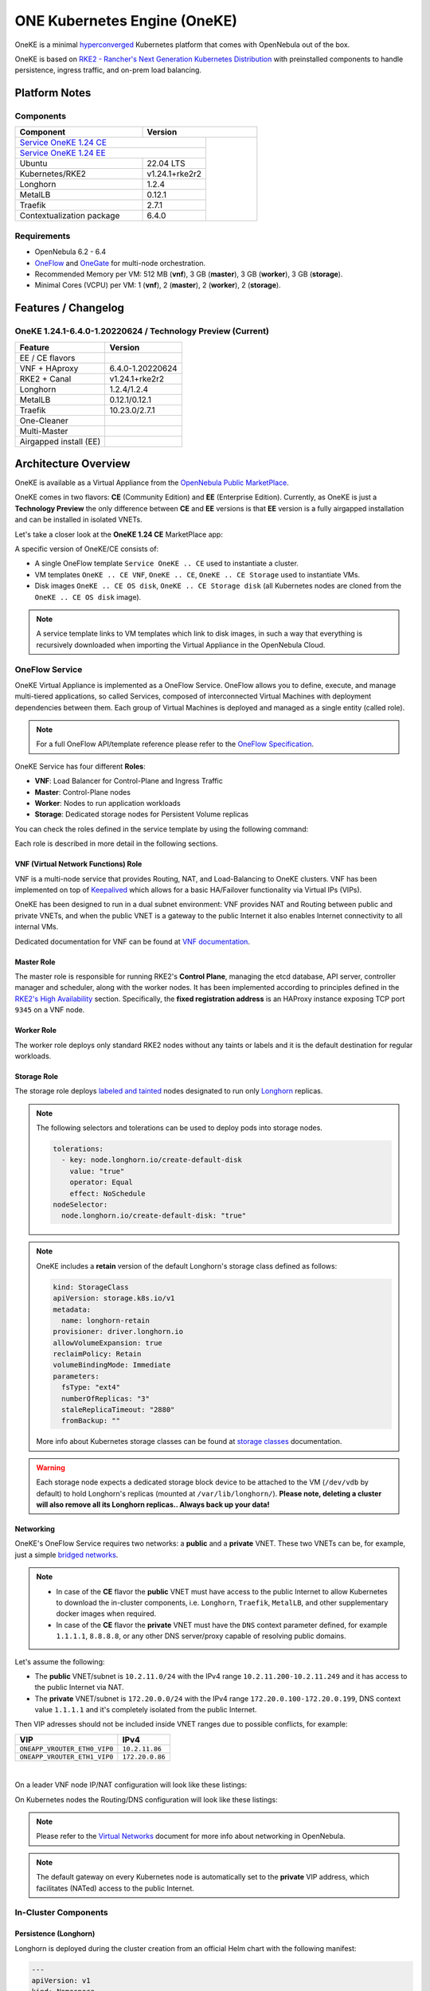 =============================
ONE Kubernetes Engine (OneKE)
=============================

OneKE is a minimal `hyperconverged <https://en.wikipedia.org/wiki/Hyper-converged_infrastructure>`_ Kubernetes platform that comes with OpenNebula out of the box.

OneKE is based on `RKE2 - Rancher's Next Generation Kubernetes Distribution <https://docs.rke2.io/>`_ with preinstalled components to handle
persistence, ingress traffic, and on-prem load balancing.

Platform Notes
==============

Components
----------

.. table::
    :widths: 100 50 40

    +-----------------------------+-------------------------------------------------------------------------------------------------------------------+
    | Component                   | Version                                                                                                           |
    +=============================+=====================================================================================+=============================+
    | `Service OneKE 1.24 CE <https://marketplace.opennebula.io/appliance/b5033eba-cd31-487e-892a-035cd70441ef>`_       |                             |
    +-----------------------------+-------------------------------------------------------------------------------------+                             |
    | `Service OneKE 1.24 EE <https://marketplace.opennebula.io/appliance/5f008301-2390-4c51-8e7f-6a35fb084954>`_       |                             |
    +-----------------------------+-------------------------------------------------------------------------------------+                             |
    | Ubuntu                      | 22.04 LTS                                                                           | |certified-kubernetes-logo| |
    +-----------------------------+-------------------------------------------------------------------------------------+                             |
    | Kubernetes/RKE2             | v1.24.1+rke2r2                                                                      |                             |
    +-----------------------------+-------------------------------------------------------------------------------------+                             |
    | Longhorn                    | 1.2.4                                                                               |                             |
    +-----------------------------+-------------------------------------------------------------------------------------+                             |
    | MetalLB                     | 0.12.1                                                                              |                             |
    +-----------------------------+-------------------------------------------------------------------------------------+                             |
    | Traefik                     | 2.7.1                                                                               |                             |
    +-----------------------------+-------------------------------------------------------------------------------------+                             |
    | Contextualization package   | 6.4.0                                                                               |                             |
    +-----------------------------+-------------------------------------------------------------------------------------+-----------------------------+

Requirements
------------

* OpenNebula 6.2 - 6.4
* `OneFlow <https://docs.opennebula.io/stable/management_and_operations/multivm_service_management/overview.html>`_ and \
  `OneGate <https://docs.opennebula.io/stable/management_and_operations/multivm_service_management/onegate_usage.html>`_ \
  for multi-node orchestration.
* Recommended Memory per VM: 512 MB (**vnf**), 3 GB (**master**), 3 GB (**worker**), 3 GB (**storage**).
* Minimal Cores (VCPU) per VM: 1 (**vnf**), 2 (**master**), 2 (**worker**), 2 (**storage**).

Features / Changelog
====================

OneKE 1.24.1-6.4.0-1.20220624 / **Technology Preview** (Current)
----------------------------------------------------------------

====================== ================
Feature                Version
====================== ================
EE / CE flavors
VNF + HAproxy          6.4.0-1.20220624
RKE2 + Canal           v1.24.1+rke2r2
Longhorn               1.2.4/1.2.4
MetalLB                0.12.1/0.12.1
Traefik                10.23.0/2.7.1
One-Cleaner
Multi-Master
Airgapped install (EE)
====================== ================

Architecture Overview
=====================

OneKE is available as a Virtual Appliance from the `OpenNebula Public MarketPlace <https://marketplace.opennebula.io/appliance>`_.

OneKE comes in two flavors: **CE** (Community Edition) and **EE** (Enterprise Edition). Currently, as OneKE is just a **Technology Preview** the only difference between **CE** and **EE** versions is that **EE** version is a fully airgapped installation and can be installed in isolated VNETs.

Let's take a closer look at the **OneKE 1.24 CE** MarketPlace app:

.. prompt:: bash $ auto

    $ onemarketapp list -f NAME~'OneKE 1.24 CE' -l NAME --no-header
    OneKE 1.24 CE Storage
    OneKE 1.24 CE OS disk
    Service OneKE 1.24 CE
    OneKE 1.24 CE
    OneKE 1.24 CE VNF
    OneKE 1.24 CE Storage disk

A specific version of OneKE/CE consists of:

- A single OneFlow template ``Service OneKE .. CE`` used to instantiate a cluster.
- VM templates ``OneKE .. CE VNF``, ``OneKE .. CE``, ``OneKE .. CE Storage`` used to instantiate VMs.
- Disk images ``OneKE .. CE OS disk``, ``OneKE .. CE Storage disk`` \
  (all Kubernetes nodes are cloned from the ``OneKE .. CE OS disk`` image).

.. note::

    A service template links to VM templates which link to disk images, in such a way that everything is recursively downloaded when importing the Virtual Appliance in the OpenNebula Cloud.

OneFlow Service
----------------

OneKE Virtual Appliance is implemented as a OneFlow Service. OneFlow allows you to define, execute, and manage multi-tiered applications, so called Services, composed of interconnected Virtual Machines with deployment dependencies between them. 
Each group of Virtual Machines is deployed and managed as a single entity (called role). 

.. note::

    For a full OneFlow API/template reference please refer to the `OneFlow Specification <https://docs.opennebula.io/6.4/integration_and_development/system_interfaces/appflow_api.html>`_.

OneKE Service has four different **Roles**:

- **VNF**: Load Balancer for Control-Plane and Ingress Traffic 
- **Master**: Control-Plane nodes
- **Worker**: Nodes to run application workloads
- **Storage**: Dedicated storage nodes for Persistent Volume replicas

|image-oneke-architecture|

You can check the roles defined in the service template by using the following command:

.. prompt:: bash $ auto

    $ oneflow-template show -j 'Service OneKE 1.24 CE' | jq -r '.DOCUMENT.TEMPLATE.BODY.roles[].name'
    vnf
    master
    worker
    storage

Each role is described in more detail in the following sections.

VNF (Virtual Network Functions) Role
^^^^^^^^^^^^^^^^^^^^^^^^^^^^^^^^^^^^

VNF is a multi-node service that provides Routing, NAT, and Load-Balancing to OneKE clusters. VNF has been implemented on top of
`Keepalived <https://www.keepalived.org/>`_ which allows for a basic HA/Failover functionality via Virtual IPs (VIPs).

OneKE has been designed to run in a dual subnet environment: VNF provides NAT and Routing between public and private VNETs,
and when the public VNET is a gateway to the public Internet it also enables Internet connectivity to all internal VMs.

Dedicated documentation for VNF can be found at `VNF documentation <https://docs.opennebula.io/appliances/service/vnf.html>`_.

Master Role
^^^^^^^^^^^

The master role is responsible for running RKE2's **Control Plane**, managing the etcd database, API server, controller manager and scheduler, along with the worker nodes. It has been implemented according to principles defined in the `RKE2's High Availability <https://docs.rke2.io/install/ha/>`_ section. Specifically, the **fixed registration address** is an HAProxy instance exposing TCP port ``9345`` on a VNF node.

Worker Role
^^^^^^^^^^^

The worker role deploys only standard RKE2 nodes without any taints or labels and it is the default destination for regular workloads.

Storage Role
^^^^^^^^^^^^

The storage role deploys `labeled and tainted <https://kubernetes.io/docs/concepts/scheduling-eviction/assign-pod-node/#affinity-and-anti-affinity>`_ nodes designated to run only `Longhorn <https://longhorn.io/>`_ replicas.

.. note::

    The following selectors and tolerations can be used to deploy pods into storage nodes.

    .. code-block:: yaml

         tolerations:
           - key: node.longhorn.io/create-default-disk
             value: "true"
             operator: Equal
             effect: NoSchedule
         nodeSelector:
           node.longhorn.io/create-default-disk: "true"

.. note::

    OneKE includes a **retain** version of the default Longhorn's storage class defined as follows:

    .. code-block:: yaml

        kind: StorageClass
        apiVersion: storage.k8s.io/v1
        metadata:
          name: longhorn-retain
        provisioner: driver.longhorn.io
        allowVolumeExpansion: true
        reclaimPolicy: Retain
        volumeBindingMode: Immediate
        parameters:
          fsType: "ext4"
          numberOfReplicas: "3"
          staleReplicaTimeout: "2880"
          fromBackup: ""

    More info about Kubernetes storage classes can be found at `storage classes <https://kubernetes.io/docs/concepts/storage/storage-classes/>`_ documentation.

.. warning::

    Each storage node expects a dedicated storage block device to be attached to the VM (``/dev/vdb`` by default)
    to hold Longhorn's replicas (mounted at ``/var/lib/longhorn/``).
    **Please note, deleting a cluster will also remove all its Longhorn replicas.. Always back up your data!**

Networking
^^^^^^^^^^

OneKE's OneFlow Service requires two networks: a **public** and a **private** VNET.
These two VNETs can be, for example, just a simple `bridged networks <https://docs.opennebula.io/6.4/open_cluster_deployment/networking_setup/bridged.html>`_.

.. note::
  - In case of the **CE** flavor the **public** VNET must have access to the public Internet to allow Kubernetes to download the in-cluster components, i.e. ``Longhorn``, ``Traefik``, ``MetalLB``, and other supplementary docker images when required.
  - In case of the **CE** flavor the **private** VNET must have the ``DNS`` context parameter defined, for example ``1.1.1.1``, ``8.8.8.8``, or any other DNS server/proxy capable of resolving public domains.

Let's assume the following:

- The **public** VNET/subnet is ``10.2.11.0/24`` with the IPv4 range ``10.2.11.200-10.2.11.249`` and it has access to the public Internet via NAT.
- The **private** VNET/subnet is ``172.20.0.0/24`` with the IPv4 range ``172.20.0.100-172.20.0.199``, DNS context value ``1.1.1.1`` and it's completely isolated from the public Internet.

Then VIP adresses should not be included inside VNET ranges due to possible conflicts, for example:

============================ ===============
VIP                          IPv4
============================ ===============
``ONEAPP_VROUTER_ETH0_VIP0`` ``10.2.11.86``
``ONEAPP_VROUTER_ETH1_VIP0`` ``172.20.0.86``
============================ ===============

.. graphviz::

    digraph {
      graph [splines=true rankdir=LR ranksep=0.7 bgcolor=transparent];
      edge [dir=both color=blue arrowsize=0.6];
      node [shape=record style=rounded fontsize="11em"];

      i1 [label="Internet" shape=ellipse style=dashed];
      v1 [label="<f0>vnf / 1|<f1>eth0:\n10.2.11.86|<f2>NAT ⇅|<f3>eth1:\n172.20.0.86"];
      m1 [label="<f0>master / 1|<f1>eth0:\n172.20.0.101|<f2>GW: 172.20.0.86\nDNS: 1.1.1.1"];
      w1 [label="<f0>worker / 1|<f1>eth0:\n172.20.0.102|<f2>GW: 172.20.0.86\nDNS: 1.1.1.1"];
      s1 [label="<f0>storage / 1|<f1>eth0:\n172.20.0.103|<f2>GW: 172.20.0.86\nDNS: 1.1.1.1"];

      i1:e -> v1:f1:w;
      v1:f3:e -> m1:f1:w [dir=forward];
      v1:f3:e -> w1:f1:w;
      v1:f3:e -> s1:f1:w [dir=forward];
    }

|

On a leader VNF node IP/NAT configuration will look like these listings:

.. prompt:: bash localhost:~# auto

   localhost:~# ip address list
   1: lo: <LOOPBACK,UP,LOWER_UP> mtu 65536 qdisc noqueue state UNKNOWN qlen 1000
       link/loopback 00:00:00:00:00:00 brd 00:00:00:00:00:00
       inet 127.0.0.1/8 scope host lo
          valid_lft forever preferred_lft forever
       inet6 ::1/128 scope host
          valid_lft forever preferred_lft forever
   2: eth0: <BROADCAST,MULTICAST,UP,LOWER_UP> mtu 1500 qdisc pfifo_fast state UP qlen 1000
       link/ether 02:00:0a:02:0b:c8 brd ff:ff:ff:ff:ff:ff
       inet 10.2.11.200/24 scope global eth0
          valid_lft forever preferred_lft forever
       inet 10.2.11.86/32 scope global eth0
          valid_lft forever preferred_lft forever
       inet6 fe80::aff:fe02:bc8/64 scope link
          valid_lft forever preferred_lft forever
   3: eth1: <BROADCAST,MULTICAST,UP,LOWER_UP> mtu 1500 qdisc pfifo_fast state UP qlen 1000
       link/ether 02:00:ac:14:00:64 brd ff:ff:ff:ff:ff:ff
       inet 172.20.0.100/24 scope global eth1
          valid_lft forever preferred_lft forever
       inet 172.20.0.86/32 scope global eth1
          valid_lft forever preferred_lft forever
       inet6 fe80::acff:fe14:64/64 scope link
          valid_lft forever preferred_lft forever

.. prompt:: bash localhost:~# auto

    localhost:~# iptables -t nat -vnL POSTROUTING
    Chain POSTROUTING (policy ACCEPT 20778 packets, 1247K bytes)
     pkts bytes target     prot opt in     out     source               destination
     2262  139K MASQUERADE  all  --  *      eth0    0.0.0.0/0            0.0.0.0/0

On Kubernetes nodes the Routing/DNS configuration will look like these listings:

.. prompt:: bash root@onekube-ip-172-20-0-101:~# auto

    root@onekube-ip-172-20-0-101:~# ip route list
    default via 172.20.0.86 dev eth0
    10.42.0.2 dev calicf569944d00 scope link
    10.42.1.0/24 via 10.42.1.0 dev flannel.1 onlink
    10.42.2.0/24 via 10.42.2.0 dev flannel.1 onlink
    10.42.3.0/24 via 10.42.3.0 dev flannel.1 onlink
    10.42.4.0/24 via 10.42.4.0 dev flannel.1 onlink
    172.20.0.0/24 dev eth0 proto kernel scope link src 172.20.0.101

.. prompt:: bash root@onekube-ip-172-20-0-101:~# auto

    root@onekube-ip-172-20-0-101:~# cat /etc/resolv.conf
    nameserver 1.1.1.1


.. note::

    Please refer to the `Virtual Networks <https://docs.opennebula.io/6.4/management_and_operations/network_management/manage_vnets.html>`_ document for more info about networking in OpenNebula.

.. note::

    The default gateway on every Kubernetes node is automatically set to the **private** VIP address,
    which facilitates (NATed) access to the public Internet.

In-Cluster Components
---------------------
Persistence (Longhorn)
^^^^^^^^^^^^^^^^^^^^^^

Longhorn is deployed during the cluster creation from an official Helm chart with the following manifest:

.. code-block:: yaml

    ---
    apiVersion: v1
    kind: Namespace
    metadata:
      name: longhorn-system
    ---
    apiVersion: helm.cattle.io/v1
    kind: HelmChart
    metadata:
      name: one-longhorn
      namespace: kube-system
    spec:
      targetNamespace: longhorn-system
      chartContent: <BASE64 OF A LONGHORN HELM CHART TGZ FILE>
      valuesContent: |
        defaultSettings:
          createDefaultDiskLabeledNodes: true
          taintToleration: "node.longhorn.io/create-default-disk=true:NoSchedule"
        longhornManager:
          tolerations:
            - key: node.longhorn.io/create-default-disk
              value: "true"
              operator: Equal
              effect: NoSchedule
        longhornDriver:
          tolerations:
            - key: node.longhorn.io/create-default-disk
              value: "true"
              operator: Equal
              effect: NoSchedule
          nodeSelector:
            node.longhorn.io/create-default-disk: "true"
        longhornUI:
          tolerations:
            - key: node.longhorn.io/create-default-disk
              value: "true"
              operator: Equal
              effect: NoSchedule
          nodeSelector:
            node.longhorn.io/create-default-disk: "true"
    ---
    kind: StorageClass
    apiVersion: storage.k8s.io/v1
    metadata:
      name: longhorn-retain
    provisioner: driver.longhorn.io
    allowVolumeExpansion: true
    reclaimPolicy: Retain
    volumeBindingMode: Immediate
    parameters:
      fsType: "ext4"
      numberOfReplicas: "3"
      staleReplicaTimeout: "2880"
      fromBackup: ""

- A dedicated namespace ``longhorn-system`` is provided.
- Tolerations and nodeSelectors are applied to specific components of the Longhorn cluster \
  to prevent storage nodes from handling regular workloads.
- Additional storage class is provided.

Ingress Controller (Traefik)
^^^^^^^^^^^^^^^^^^^^^^^^^^^^

Traefik is deployed during the cluster creation from an official Helm chart with the following manifest:

.. code-block:: yaml

    ---
    apiVersion: v1
    kind: Namespace
    metadata:
      name: traefik-system
    ---
    apiVersion: helm.cattle.io/v1
    kind: HelmChart
    metadata:
      name: one-traefik
      namespace: kube-system
    spec:
      targetNamespace: traefik-system
      chartContent: <BASE64 OF A TRAEFIK HELM CHART TGZ FILE>
      valuesContent: |
        deployment:
          replicas: 2
        affinity:
          podAntiAffinity:
            requiredDuringSchedulingIgnoredDuringExecution:
              - topologyKey: kubernetes.io/hostname
                labelSelector:
                  matchLabels:
                    app.kubernetes.io/name: traefik
        service:
          type: NodePort
        ports:
          web:
            nodePort: 32080
          websecure:
            nodePort: 32443

- A dedicated namespace ``traefik-system`` is provided.
- An `anti-affinity <https://kubernetes.io/docs/concepts/scheduling-eviction/assign-pod-node/#affinity-and-anti-affinity>`_ rule is applied to Traefik pods to minmize potential downtime during failures and upgrades.
- Traefik is exposed on a ``NodePort`` type of the `Kubernetes Service <https://kubernetes.io/docs/concepts/services-networking/service/>`_. By default HAProxy instance (running on the leader VNF node) connects to all worker nodes to ports ``32080`` and ``32443``, then forwards all traffic coming to HAProxy to ports ``80`` and ``443``, to the Traefik instance (running inside Kubernetes).

.. graphviz::

    digraph {
      graph [splines=true rankdir=LR ranksep=0.7 bgcolor=transparent];
      edge [dir=both color=blue arrowsize=0.6];
      node [shape=record style=rounded fontsize="11em"];

      i1 [label="Internet" shape=ellipse style=dashed];
      v1 [label="<f0>vnf / 1|<f1>haproxy / \*:80,443|<f2>eth0:\n10.2.11.86|<f3>NAT ⇅|<f4>eth1:\n172.20.0.86"];
      m1 [label="<f0>master / 1|<f1>eth0:\n172.20.0.101|<f2>GW: 172.20.0.86"];
      w1 [label="<f0>worker / 1|<f1>traefik / \*:32080,32443|<f2>eth0:\n172.20.0.102|<f3>GW: 172.20.0.86"];
      s1 [label="<f0>storage / 1|<f1>eth0:\n172.20.0.103|<f2>GW: 172.20.0.86"];

      i1:e -> v1:f2:w;
      v1:f4:e -> m1:f1:w [dir=forward];
      v1:f4:e -> w1:f2:w;
      v1:f4:e -> s1:f1:w [dir=forward];
    }

|

Load Balancing (MetalLB)
^^^^^^^^^^^^^^^^^^^^^^^^

.. code-block:: yaml

    ---
    apiVersion: v1
    kind: Namespace
    metadata:
      name: metallb-system
    ---
    apiVersion: helm.cattle.io/v1
    kind: HelmChart
    metadata:
      name: one-metallb
      namespace: kube-system
    spec:
      targetNamespace: metallb-system
      chartContent: <BASE64 OF A METALLB HELM CHART TGZ FILE>
      valuesContent: |
        existingConfigMap: config
        controller:
          image:
            pullPolicy: IfNotPresent
        skpeaker:
          image:
            pullPolicy: IfNotPresent

- A dedicated namespace ``metallb-system`` is provided.
- `Image Pull Policy <https://kubernetes.io/docs/concepts/containers/images/#image-pull-policy>`_ is optimized for airgapped deployments.
- A precreated ``ConfigMap/config`` resource is provided (not managed by the Helm chart). Please refer for the official documentation on `MetalLB's configuration <https://metallb.universe.tf/configuration/>`_ to learn what the use cases of MetalLB are.

.. warning::

   MetalLB is not suitable for use in
   `AWS Edge Clusters <https://docs.opennebula.io/6.2/management_and_operations/edge_cluster_management/aws_cluster.html>`_,
   this is because AWS VPC is API-oriented and doesn't fully support networking protocols like ARP or BGP in a standard way.
   Please refer to the `MetalLB's Cloud Compatibility <https://metallb.universe.tf/installation/clouds/>`_ document for more info.

Cleanup Routine (One-Cleaner)
^^^^^^^^^^^^^^^^^^^^^^^^^^^^^

``One-Cleaner`` is a simple ``CronJob`` resource deployed by default in OneKE during cluster creation.
It is triggered every ``2`` minutes and its sole purpose is to remove/clean up non-existent/destroyed nodes from the cluster by comparing Kubernetes and OneGate states.


Deployment
==========

In this section we focus on a deployment of OneKE using CLI commands. For an easier Sunstone UI guide (with screenshots) please refer to the `Running Kubernetes Clusters <https://docs.opennebula.io/6.4/quick_start/usage_basics/running_kubernetes_clusters.html>`_ quick-start document.

Importing OneKE Virtual Appliance
---------------------------------

Let's run the following command to import in the OpenNebula Cloud the whole set of resources corresponding to the OneKE Virtual Appliance (CE flavor). An image datastore must be specified for storing the Virtual Appliance images.

.. prompt:: bash $ auto

    $ onemarketapp export 'Service OneKE 1.24 CE' 'Service OneKE 1.24 CE' --datastore 1
    IMAGE
        ID: 202
        ID: 203
        ID: 204
    VMTEMPLATE
        ID: 204
        ID: 205
        ID: 206
    SERVICE_TEMPLATE
        ID: 104

.. note::

    IDs are automatically assigned and their actual values depend on the state of the OpenNebula cluster at hand.

Create a K8s Cluster
--------------------

Once the OneKE Virtual Appliance has been imported, a new cluster can be created by instantiating the OneKE OneFlow Service as shown here:

.. prompt:: bash $ auto

    $ oneflow-template instantiate 'Service OneKE 1.24 CE' /dev/fd/0 <<'EOF'
    {
        "name": "OneKE/1",
        "networks_values": [
            {"Public": {"id": "0"}},
            {"Private": {"id": "1"}}
        ],
        "custom_attrs_values": {
            "ONEAPP_VROUTER_ETH0_VIP0": "10.2.11.86",
            "ONEAPP_VROUTER_ETH1_VIP0": "172.20.0.86",
            "ONEAPP_K8S_EXTRA_SANS": "localhost,127.0.0.1,k8s.yourdomain.it",
            "ONEAPP_K8S_LOADBALANCER_RANGE": "172.20.0.87-172.20.0.88",
            "ONEAPP_K8S_LOADBALANCER_CONFIG": "",
            "ONEAPP_STORAGE_DEVICE": "/dev/vdb",
            "ONEAPP_STORAGE_FILESYSTEM": "xfs",
            "ONEAPP_VNF_NAT4_ENABLED": "YES",
            "ONEAPP_VNF_NAT4_INTERFACES_OUT": "eth0",
            "ONEAPP_VNF_ROUTER4_ENABLED": "YES",
            "ONEAPP_VNF_ROUTER4_INTERFACES": "eth0,eth1",
            "ONEAPP_VNF_HAPROXY_INTERFACES": "eth0",
            "ONEAPP_VNF_HAPROXY_REFRESH_RATE": "30",
            "ONEAPP_VNF_HAPROXY_CONFIG": "",
            "ONEAPP_VNF_HAPROXY_LB2_PORT": "443",
            "ONEAPP_VNF_HAPROXY_LB3_PORT": "80",
            "ONEAPP_VNF_KEEPALIVED_VRID": "1"
        }
    }
    EOF
    ID: 105

K8s cluster creation can take some minutes. The cluster is available once the OneFlow service is in RUNNING state

.. prompt:: bash $ auto

    $ oneflow show 'OneKE/1'
    SERVICE 105 INFORMATION
    ID                  : 105
    NAME                : OneKE/1
    USER                : oneadmin
    GROUP               : oneadmin
    STRATEGY            : straight
    SERVICE STATE       : RUNNING
    ...

and all VMs are also in RUNNING state

.. prompt:: bash $ auto

    $ onevm list -f NAME~'service_105' -l NAME,STAT
    NAME                    ... STAT
    storage_0_(service_105) ... runn
    worker_0_(service_105)  ... runn
    master_0_(service_105)  ... runn
    vnf_0_(service_105)     ... runn


Deployment Customization
------------------------

It is possible to modify VM templates related to the OneKE Virtual Appliance in order to customize the deployment, for example by adding more VM memory, VCPU cores to the workers, and resizing the Disk for the storage nodes. This should be done before the creation of the K8s cluster, i.e. before instantiating the OneKE OneFlow Service Template.

When instantiating OneKE's OneFlow Service Template, you can further customize the deployment using the following
`custom attributes <https://docs.opennebula.io/6.4/management_and_operations/multivm_service_management/appflow_use_cli.html#using-custom-attributes>`_:

==================================== ============ ======================= ========= ======= ===========
Parameter                            Mandatory    Default                 Stage     Role    Description
==================================== ============ ======================= ========= ======= ===========
``ONEAPP_VROUTER_ETH0_VIP0``         ``YES``                              configure all     Control Plane Endpoint VIP (IPv4)
``ONEAPP_VROUTER_ETH1_VIP0``                                              configure all     Default Gateway VIP (IPv4)
``ONEAPP_K8S_EXTRA_SANS``                         ``localhost,127.0.0.1`` configure master  ApiServer extra certificate SANs
``ONEAPP_K8S_LOADBALANCER_RANGE``                                         configure worker  MetalLB IP range
``ONEAPP_K8S_LOADBALANCER_CONFIG``                                        configure worker  MetalLB custom config
``ONEAPP_STORAGE_DEVICE``            ``YES``      ``/dev/vdb``            configure storage Dedicated storage device for Longhorn
``ONEAPP_STORAGE_FILESYSTEM``                     ``xfs``                 configure storage Filesystem type to init dedicated storage device
``ONEAPP_VNF_NAT4_ENABLED``                       ``YES``                 configure vnf     Enable NAT for the whole cluster
``ONEAPP_VNF_NAT4_INTERFACES_OUT``                ``eth0``                configure vnf     NAT - Outgoing (public) interfaces
``ONEAPP_VNF_ROUTER4_ENABLED``                    ``YES``                 configure vnf     Enable IPv4 forwarding for selected NICs
``ONEAPP_VNF_ROUTER4_INTERFACES``                 ``eth0,eth1``           configure vnf     IPv4 Router - NICs selected for IPv4 forwarding
``ONEAPP_VNF_HAPROXY_INTERFACES``                 ``eth0``                configure vnf     Interfaces to run HAProxy on
``ONEAPP_VNF_HAPROXY_REFRESH_RATE``               ``30``                  configure vnf     HAProxy / OneGate refresh rate
``ONEAPP_VNF_HAPROXY_CONFIG``                                             configure vnf     Custom HAProxy config
``ONEAPP_VNF_HAPROXY_LB2_PORT``                   ``443``                 configure vnf     HTTPS ingress port
``ONEAPP_VNF_HAPROXY_LB3_PORT``                   ``80``                  configure vnf     HTTP ingress port
``ONEAPP_VNF_KEEPALIVED_VRID``                    ``1``                   configure vnf     Global vrouter id (1-255)
==================================== ============ ======================= ========= ======= ===========

.. important::

    ``ONEAPP_VROUTER_ETH0_VIP0`` - VNF cluster uses this VIP to bind and expose Kubernetes API port ``6443`` and RKE2's management port ``9345``.
    The ``eth0`` NIC should be connected to the **public** subnet (Routed or NATed).

.. important::

    ``ONEAPP_VROUTER_ETH1_VIP0`` - VNF cluster uses this VIP to act as a NAT gateway for every other VM deployed inside the **private** subnet.
    The ``eth1`` NIC should be connected to the **private** subnet.

.. warning::

    If you intend to reuse your public/private subnets to deploy multiple OneKE clusters into them,
    please make sure to provide a distinct value for the ``ONEAPP_VNF_KEEPALIVED_VRID`` context parameter for each OneKE cluster.
    This will allow for VNF instances to correctly synchronize using VRRP protocol.


High-Availability 
-----------------

By default, OneKE Virtual Appliance is preconfigured to work as a non-Highly-Available K8s cluster, since OneFlow Service Templates deploys each service role as a single VM. Kubernetes High-Availability is about setting up a Kubernetes cluster, along with its components, in such a way that there is no single point of failure. To achieve high-availability, the following OneKE components should be scaled up: VNF (at least 2 VMs), master (at least 3 VMs) and storage (at least 2 VMs). 

OneKE HA setup can be achieved by modifying the OneFlow Service Template before creating the cluster or by scaling up each role after the cluster creation.

For example, to scale the **master** role from a single node to ``3``, you can use the following command:

.. prompt:: bash $ auto

    $ oneflow scale 'OneKE/1' master 3

.. warning::

   You can scale the master role up to an odd number of masters, but be careful while scaling down as it may break your cluster.
   If you require multi-master HA, just start with a single master and then scale up to 3 and keep it that way.

After a while we can examine the service log:

.. prompt:: bash $ auto

    $ oneflow show 'OneKE/1'
    ...
    LOG MESSAGES
    06/29/22 15:20 [I] New state: DEPLOYING_NETS
    06/29/22 15:20 [I] New state: DEPLOYING
    06/29/22 15:28 [I] New state: RUNNING
    06/29/22 15:42 [I] Role master scaling up from 1 to 3 nodes
    06/29/22 15:42 [I] New state: SCALING
    06/29/22 15:49 [I] New state: COOLDOWN
    06/29/22 15:54 [I] New state: RUNNING

And afterwards we can list cluster nodes using ``kubectl``:

.. prompt:: bash $ auto

    $ kubectl get nodes
    NAME                      STATUS   ROLES                       AGE     VERSION
    onekube-ip-172-20-0-101   Ready    control-plane,etcd,master   32m     v1.24.1+rke2r2
    onekube-ip-172-20-0-102   Ready    <none>                      29m     v1.24.1+rke2r2
    onekube-ip-172-20-0-103   Ready    <none>                      29m     v1.24.1+rke2r2
    onekube-ip-172-20-0-104   Ready    control-plane,etcd,master   10m     v1.24.1+rke2r2
    onekube-ip-172-20-0-105   Ready    control-plane,etcd,master   8m30s   v1.24.1+rke2r2

.. warning::

    Please plan ahead and avoid scaling down **master** and **storage** roles as it may break ETCD's quorum or cause data loss.
    There is no obvious restriction for the **worker** role, however. It can be safely rescaled at will.

Anti-affinity
^^^^^^^^^^^^^

VMs related to the same role should be scheduled on different physical hosts in an HA setup to guarantee HA in case of a host failure. OpenNebula provides ``VM Group`` resources to achieve proper Host/VM
`affinity/anti-affinity <https://docs.opennebula.io/6.4/management_and_operations/capacity_planning/affinity.html#virtual-machine-affinity>`_.

In the following section, we provide an example of how to create  ``VM Group`` resources and how to modify OneKE's OneFlow Service Template to include VM groups.

Let's assume that ``epsilon`` and ``omicron`` are hosts we want to use to deploy OneKE; a VM Group may be created in the following way:

.. prompt:: bash $ auto

    $ onevmgroup create /dev/fd/0 <<EOF
    NAME = "Service OneKE 1.24 CE"
    ROLE = [
        NAME         = "vnf",
        HOST_AFFINED = "epsilon,omicron",
        POLICY       = "ANTI_AFFINED"
    ]
    ROLE = [
        NAME         = "master",
        HOST_AFFINED = "epsilon,omicron",
        POLICY       = "ANTI_AFFINED"
    ]
    ROLE = [
        NAME         = "worker",
        HOST_AFFINED = "epsilon,omicron"
    ]
    ROLE = [
        NAME         = "storage",
        HOST_AFFINED = "epsilon,omicron",
        POLICY       = "ANTI_AFFINED"
    ]
    EOF
    ID: 1

.. important::

    The **worker** role does not have ``POLICY`` defined, this allows you to reuse hosts multiple times!

Now, let's modify the OneKE OneFlow Service Template:

.. prompt:: bash $ auto

    $ oneflow-template show 'Service OneKE 1.24 CE' --json | >/tmp/OneKE-update.json jq -r --arg vmgroup 'Service OneKE 1.24 CE' -f /dev/fd/3 3<<'EOF'
    .DOCUMENT.TEMPLATE.BODY | del(.registration_time) | . += {
      roles: .roles | map(
        .vm_template_contents = "VMGROUP=[VMGROUP_NAME=\"\($vmgroup)\",ROLE=\"\(.name)\"]\n" + .vm_template_contents
      )
    }
    EOF

Content of the update (``/tmp/OneKE-update.json``) will look like this:

.. code-block:: json

    {
      "name": "Service OneKE 1.24 CE",
      "deployment": "straight",
      "description": "",
      "roles": [
        {
          "name": "vnf",
          "cardinality": 1,
          "min_vms": 1,
          "vm_template_contents": "VMGROUP=[VMGROUP_NAME=\"Service OneKE 1.24 CE\",ROLE=\"vnf\"]\nNIC=[NAME=\"NIC0\",NETWORK_ID=\"$Public\"]\nNIC=[NAME=\"NIC1\",NETWORK_ID=\"$Private\"]\nONEAPP_VROUTER_ETH0_VIP0=\"$ONEAPP_VROUTER_ETH0_VIP0\"\nONEAPP_VROUTER_ETH1_VIP0=\"$ONEAPP_VROUTER_ETH1_VIP0\"\nONEAPP_VNF_NAT4_ENABLED=\"$ONEAPP_VNF_NAT4_ENABLED\"\nONEAPP_VNF_NAT4_INTERFACES_OUT=\"$ONEAPP_VNF_NAT4_INTERFACES_OUT\"\nONEAPP_VNF_ROUTER4_ENABLED=\"$ONEAPP_VNF_ROUTER4_ENABLED\"\nONEAPP_VNF_ROUTER4_INTERFACES=\"$ONEAPP_VNF_ROUTER4_INTERFACES\"\nONEAPP_VNF_HAPROXY_INTERFACES=\"$ONEAPP_VNF_HAPROXY_INTERFACES\"\nONEAPP_VNF_HAPROXY_REFRESH_RATE=\"$ONEAPP_VNF_HAPROXY_REFRESH_RATE\"\nONEAPP_VNF_HAPROXY_CONFIG=\"$ONEAPP_VNF_HAPROXY_CONFIG\"\nONEAPP_VNF_HAPROXY_LB0_IP=\"$ONEAPP_VROUTER_ETH0_VIP0\"\nONEAPP_VNF_HAPROXY_LB0_PORT=\"9345\"\nONEAPP_VNF_HAPROXY_LB1_IP=\"$ONEAPP_VROUTER_ETH0_VIP0\"\nONEAPP_VNF_HAPROXY_LB1_PORT=\"6443\"\nONEAPP_VNF_HAPROXY_LB2_IP=\"$ONEAPP_VROUTER_ETH0_VIP0\"\nONEAPP_VNF_HAPROXY_LB2_PORT=\"$ONEAPP_VNF_HAPROXY_LB2_PORT\"\nONEAPP_VNF_HAPROXY_LB3_IP=\"$ONEAPP_VROUTER_ETH0_VIP0\"\nONEAPP_VNF_HAPROXY_LB3_PORT=\"$ONEAPP_VNF_HAPROXY_LB3_PORT\"\nONEAPP_VNF_KEEPALIVED_VRID=\"$ONEAPP_VNF_KEEPALIVED_VRID\"\n",
          "elasticity_policies": [],
          "scheduled_policies": [],
          "vm_template": 255
        },
        {
          "name": "master",
          "cardinality": 1,
          "min_vms": 1,
          "vm_template_contents": "VMGROUP=[VMGROUP_NAME=\"Service OneKE 1.24 CE\",ROLE=\"master\"]\nNIC=[NAME=\"NIC0\",NETWORK_ID=\"$Private\"]\nONEAPP_VROUTER_ETH0_VIP0=\"$ONEAPP_VROUTER_ETH0_VIP0\"\nONEAPP_VROUTER_ETH1_VIP0=\"$ONEAPP_VROUTER_ETH1_VIP0\"\nONEAPP_K8S_EXTRA_SANS=\"$ONEAPP_K8S_EXTRA_SANS\"\nONEAPP_K8S_LOADBALANCER_RANGE=\"$ONEAPP_K8S_LOADBALANCER_RANGE\"\nONEAPP_K8S_LOADBALANCER_CONFIG=\"$ONEAPP_K8S_LOADBALANCER_CONFIG\"\n",
          "parents": [
            "vnf"
          ],
          "elasticity_policies": [],
          "scheduled_policies": [],
          "vm_template": 256
        },
        {
          "name": "worker",
          "cardinality": 1,
          "vm_template_contents": "VMGROUP=[VMGROUP_NAME=\"Service OneKE 1.24 CE\",ROLE=\"worker\"]\nNIC=[NAME=\"NIC0\",NETWORK_ID=\"$Private\"]\nONEAPP_VROUTER_ETH0_VIP0=\"$ONEAPP_VROUTER_ETH0_VIP0\"\nONEAPP_VROUTER_ETH1_VIP0=\"$ONEAPP_VROUTER_ETH1_VIP0\"\nONEAPP_VNF_HAPROXY_LB2_IP=\"$ONEAPP_VROUTER_ETH0_VIP0\"\nONEAPP_VNF_HAPROXY_LB2_PORT=\"$ONEAPP_VNF_HAPROXY_LB2_PORT\"\nONEAPP_VNF_HAPROXY_LB3_IP=\"$ONEAPP_VROUTER_ETH0_VIP0\"\nONEAPP_VNF_HAPROXY_LB3_PORT=\"$ONEAPP_VNF_HAPROXY_LB3_PORT\"\n",
          "parents": [
            "vnf"
          ],
          "elasticity_policies": [],
          "scheduled_policies": [],
          "vm_template": 256
        },
        {
          "name": "storage",
          "cardinality": 1,
          "min_vms": 1,
          "vm_template_contents": "VMGROUP=[VMGROUP_NAME=\"Service OneKE 1.24 CE\",ROLE=\"storage\"]\nNIC=[NAME=\"NIC0\",NETWORK_ID=\"$Private\"]\nONEAPP_VROUTER_ETH0_VIP0=\"$ONEAPP_VROUTER_ETH0_VIP0\"\nONEAPP_VROUTER_ETH1_VIP0=\"$ONEAPP_VROUTER_ETH1_VIP0\"\nONEAPP_STORAGE_DEVICE=\"$ONEAPP_STORAGE_DEVICE\"\nONEAPP_STORAGE_FILESYSTEM=\"$ONEAPP_STORAGE_FILESYSTEM\"\n",
          "parents": [
            "vnf"
          ],
          "elasticity_policies": [],
          "scheduled_policies": [],
          "vm_template": 257
        }
      ],
      "networks": {
        "Public": "M|network|Public||id:",
        "Private": "M|network|Private||id:"
      },
      "custom_attrs": {
        "ONEAPP_VROUTER_ETH0_VIP0": "M|text|Control Plane Endpoint VIP (IPv4)||",
        "ONEAPP_VROUTER_ETH1_VIP0": "O|text|Default Gateway VIP (IPv4)||",
        "ONEAPP_K8S_EXTRA_SANS": "O|text|ApiServer extra certificate SANs||localhost,127.0.0.1",
        "ONEAPP_K8S_LOADBALANCER_RANGE": "O|text|MetalLB IP range (default none)||",
        "ONEAPP_K8S_LOADBALANCER_CONFIG": "O|text64|MetalLB custom config (default none)||",
        "ONEAPP_STORAGE_DEVICE": "M|text|Storage device path||/dev/vdb",
        "ONEAPP_STORAGE_FILESYSTEM": "O|text|Storage device filesystem||xfs",
        "ONEAPP_VNF_NAT4_ENABLED": "O|boolean|Enable NAT||YES",
        "ONEAPP_VNF_NAT4_INTERFACES_OUT": "O|text|NAT - Outgoing Interfaces||eth0",
        "ONEAPP_VNF_ROUTER4_ENABLED": "O|boolean|Enable Router||YES",
        "ONEAPP_VNF_ROUTER4_INTERFACES": "O|text|Router - Interfaces||eth0,eth1",
        "ONEAPP_VNF_HAPROXY_INTERFACES": "O|text|Interfaces to run Haproxy on||eth0",
        "ONEAPP_VNF_HAPROXY_REFRESH_RATE": "O|number|Haproxy refresh rate||30",
        "ONEAPP_VNF_HAPROXY_CONFIG": "O|text|Custom Haproxy config (default none)||",
        "ONEAPP_VNF_HAPROXY_LB2_PORT": "O|number|HTTPS ingress port||443",
        "ONEAPP_VNF_HAPROXY_LB3_PORT": "O|number|HTTP ingress port||80",
        "ONEAPP_VNF_KEEPALIVED_VRID": "O|number|Global vrouter id (1-255)||1"
      },
      "ready_status_gate": true
    }

.. note::

    We removed the **registration_time** key from the document as it is immutable.

Next, let's update the template:

.. prompt:: bash $ auto

    $ oneflow-template update 'Service OneKE 1.24 CE' /tmp/OneKE-update.json


Operations
==========

Accessing K8s Cluster
---------------------

The leader VNF node runs an HAProxy instance that by default exposes Kubernetes API port ``6443`` on the **public** VIP address over the HTTPS protocol (secured with two-way SSL/TLS certificates).

This HAProxy instance can be used in two ways:

- As a stable Control Plane endpoint for the whole Kubernetes cluster.
- As an external Kubernetes API endpoint that can be reached from outside the internal VNET.

.. graphviz::

    digraph {
      graph [splines=true rankdir=LR ranksep=0.7 bgcolor=transparent];
      edge [dir=both color=blue arrowsize=0.6];
      node [shape=record style=rounded fontsize="11em"];

      i1 [label="Internet" shape=ellipse style=dashed];
      v1 [label="<f0>vnf / 1|<f1>haproxy / \*:6443|<f2>eth0:\n10.2.11.86|<f3>NAT ⇅|<f4>eth1:\n172.20.0.86"];
      m1 [label="<f0>master / 1|<f1>kube-apiserver / \*:6443|<f2>eth0:\n172.20.0.101|<f3>GW: 172.20.0.86"];
      w1 [label="<f0>worker / 1|<f1>eth0:\n172.20.0.102|<f2>GW: 172.20.0.86"];
      s1 [label="<f0>storage / 1|<f1>eth0:\n172.20.0.103|<f2>GW: 172.20.0.86"];

      i1:e -> v1:f2:w;
      v1:f4:e -> m1:f2:w [dir=forward];
      v1:f4:e -> w1:f1:w;
      v1:f4:e -> s1:f1:w [dir=forward];
    }

|

To access the Kubernetes API you'll need a **kubeconfig** file which, in the case of RKE2, can be copied from the ``/etc/rancher/rke2/rke2.yaml`` file located on every master node, for example:

.. prompt:: bash $ auto

    $ install -d ~/.kube/
    $ scp -J root@10.2.11.86 root@172.20.0.101:/etc/rancher/rke2/rke2.yaml ~/.kube/config
    Warning: Permanently added '10.2.11.86' (ED25519) to the list of known hosts.
    Warning: Permanently added '172.20.0.101' (ED25519) to the list of known hosts.
    rke2.yaml

Additionally you must adjust the Control Plane endpoint inside the file to point to the **public** VIP:

.. prompt:: bash $ auto

    $ gawk -i inplace -f- ~/.kube/config <<'EOF'
    /^    server: / { $0 = "    server: https://10.2.11.86:6443" }
    { print }
    EOF

And then your local ``kubectl`` command should work just fine:

.. prompt:: bash $ auto

    $ kubectl get nodes
    NAME                      STATUS   ROLES                       AGE    VERSION
    onekube-ip-172-20-0-101   Ready    control-plane,etcd,master   132m   v1.24.1+rke2r2
    onekube-ip-172-20-0-102   Ready    <none>                      129m   v1.24.1+rke2r2
    onekube-ip-172-20-0-103   Ready    <none>                      129m   v1.24.1+rke2r2
    onekube-ip-172-20-0-104   Ready    control-plane,etcd,master   111m   v1.24.1+rke2r2
    onekube-ip-172-20-0-105   Ready    control-plane,etcd,master   108m   v1.24.1+rke2r2

.. important::

    If you'd like to use a custom domain name for the Control Plane endpoint instead of the direct public VIP address,
    you need to add the domain to the ``ONEAPP_K8S_EXTRA_SANS`` context parameter, for example ``localhost,127.0.0.1,k8s.yourdomain.it``, and set the domain inside the ``~/.kube/config`` file as well. You can set up your domain in a public/private DNS server or in your local ``/etc/hosts`` file, whatever works for you.

Accessing K8s API via SSH tunnels
^^^^^^^^^^^^^^^^^^^^^^^^^^^^^^^^^

By default Kubernetes API Server's extra SANs are set to ``localhost,127.0.0.1`` which allows you to access Kubernetes API via SSH tunnels.

.. note::

    We recommend using the ``ProxyCommand`` SSH feature.

Download the ``/etc/rancher/rke2/rke2.yaml`` kubeconfig file:

.. prompt:: bash $ auto

    $ install -d ~/.kube/
    $ scp -o ProxyCommand='ssh -A root@10.2.11.86 -W %h:%p' root@172.20.0.101:/etc/rancher/rke2/rke2.yaml ~/.kube/config

.. note::

    The ``10.2.11.86`` is the **public** VIP address, ``172.20.0.101`` is a **private** address of a master node
    inside the **private** VNET.

Create SSH tunnel, forward the ``6443`` TCP port:

.. prompt:: bash $ auto

    $ ssh -o ProxyCommand='ssh -A root@10.2.11.86 -W %h:%p' -L 6443:localhost:6443 root@172.20.0.101

and then run ``kubectl`` in another terminal:

.. prompt:: bash $ auto

    $ kubectl get nodes
    NAME                      STATUS   ROLES                       AGE    VERSION
    onekube-ip-172-20-0-101   Ready    control-plane,etcd,master   156m   v1.24.1+rke2r2
    onekube-ip-172-20-0-102   Ready    <none>                      152m   v1.24.1+rke2r2
    onekube-ip-172-20-0-103   Ready    <none>                      152m   v1.24.1+rke2r2
    onekube-ip-172-20-0-104   Ready    control-plane,etcd,master   134m   v1.24.1+rke2r2
    onekube-ip-172-20-0-105   Ready    control-plane,etcd,master   132m   v1.24.1+rke2r2


Usage Example
-------------

Create a Longhorn PVC 
^^^^^^^^^^^^^^^^^^^^^

To create a 4 GiB persistent volume apply the following manifest using ``kubectl``:

.. code-block:: yaml

    ---
    apiVersion: v1
    kind: PersistentVolumeClaim
    metadata:
      name: nginx
    spec:
      accessModes:
        - ReadWriteOnce
      volumeMode: Filesystem
      resources:
        requests:
          storage: 4Gi
      storageClassName: longhorn-retain

.. prompt:: bash $ auto

    $ kubectl apply -f nginx-pvc.yaml
    persistentvolumeclaim/nginx created

.. prompt:: bash $ auto

    $ kubectl get pvc,pv
    NAME                          STATUS   VOLUME                                     CAPACITY   ACCESS MODES   STORAGECLASS      AGE
    persistentvolumeclaim/nginx   Bound    pvc-5b0f9618-b840-4544-bccc-6479c83b49d3   4Gi        RWO            longhorn-retain   78s

    NAME                                                        CAPACITY   ACCESS MODES   RECLAIM POLICY   STATUS   CLAIM           STORAGECLASS      REASON   AGE
    persistentvolume/pvc-5b0f9618-b840-4544-bccc-6479c83b49d3   4Gi        RWO            Retain           Bound    default/nginx   longhorn-retain            76s

.. important::

    The `Retain reclaim policy <https://kubernetes.io/docs/concepts/storage/persistent-volumes/#retain>`_ may protect your persistent data
    from accidental removal. Always back up your data!

Create an NGINX Deployment
^^^^^^^^^^^^^^^^^^^^^^^^^^

To deploy an NGINX instance using the PVC created previously, apply the following manifest using ``kubectl``:

.. code-block:: yaml

    ---
    kind: Deployment
    apiVersion: apps/v1
    metadata:
      name: nginx
    spec:
      replicas: 1
      selector:
        matchLabels:
          app: nginx
      template:
        metadata:
          labels:
            app: nginx
        spec:
          containers:
          - name: http
            image: nginx:alpine
            imagePullPolicy: IfNotPresent
            ports:
            - name: http
              containerPort: 80
            volumeMounts:
            - mountPath: "/persistent/"
              name: nginx
          volumes:
          - name: nginx
            persistentVolumeClaim:
              claimName: nginx

.. prompt:: bash $ auto

    $ kubectl apply -f nginx-deployment.yaml
    deployment.apps/nginx created

.. prompt:: bash $ auto

    $ kubectl get deployments,pods
    NAME                    READY   UP-TO-DATE   AVAILABLE   AGE
    deployment.apps/nginx   1/1     1            1           32s

    NAME                         READY   STATUS    RESTARTS   AGE
    pod/nginx-6b5d47679b-sjd9p   1/1     Running   0          32s

Create a Traefik IngressRoute
^^^^^^^^^^^^^^^^^^^^^^^^^^^^^

To expose the running NGINX instance over HTTP, on the port ``80``, on the public VNF VIP address,
apply the following manifest using ``kubectl``:

.. code-block:: yaml

    ---
    apiVersion: v1
    kind: Service
    metadata:
      name: nginx
    spec:
      selector:
        app: nginx
      type: ClusterIP
      ports:
        - name: http
          protocol: TCP
          port: 80
          targetPort: 80
    ---
    apiVersion: traefik.containo.us/v1alpha1
    kind: IngressRoute
    metadata:
      name: nginx
    spec:
      entryPoints: [web]
      routes:
        - kind: Rule
          match: Path(`/`)
          services:
            - kind: Service
              name: nginx
              port: 80
              scheme: http

.. prompt:: bash $ auto

    $ kubectl apply -f nginx-svc-ingressroute.yaml
    service/nginx created
    ingressroute.traefik.containo.us/nginx created

.. prompt:: bash $ auto

    $ kubectl get svc,ingressroute
    NAME                 TYPE        CLUSTER-IP    EXTERNAL-IP   PORT(S)   AGE
    service/kubernetes   ClusterIP   10.43.0.1     <none>        443/TCP   3h18m
    service/nginx        ClusterIP   10.43.99.36   <none>        80/TCP    63s

    NAME                                     AGE
    ingressroute.traefik.containo.us/nginx   63s

Verify that the new ``IngressRoute`` CRD (Custom Resource Definition) object is operational:

.. prompt:: bash $ auto

    $ curl -fsSL http://10.2.11.86/ | grep title
    <title>Welcome to nginx!</title>

Create a MetalLB LoadBalancer service
^^^^^^^^^^^^^^^^^^^^^^^^^^^^^^^^^^^^^

To expose the running NGINX instance over HTTP, on the port ``80``, using a private ``LoadBalancer`` service
provided by ``MetalLB``, apply the following manifest using ``kubectl``:

.. code-block:: yaml

    ---
    apiVersion: v1
    kind: Service
    metadata:
      name: nginx-lb
    spec:
      selector:
        app: nginx
      type: LoadBalancer
      ports:
        - name: http
          protocol: TCP
          port: 80
          targetPort: 80

.. prompt:: bash $ auto

    $ kubectl apply -f nginx-loadbalancer.yaml
    service/nginx-lb created

.. prompt:: bash $ auto

    $ kubectl get svc
    NAME         TYPE           CLUSTER-IP      EXTERNAL-IP   PORT(S)        AGE
    kubernetes   ClusterIP      10.43.0.1       <none>        443/TCP        3h25m
    nginx        ClusterIP      10.43.99.36     <none>        80/TCP         8m50s
    nginx-lb     LoadBalancer   10.43.222.235   172.20.0.87   80:30050/TCP   73s

Verify that the new ``LoadBalancer`` service is operational:

.. prompt:: bash $ auto

    $ curl -fsSL http://172.20.0.87/ | grep title
    <title>Welcome to nginx!</title>

Upgrade
-------

K8s clusters can be upgraded with the
`System Upgrade Controller <https://rancher.com/docs/k3s/latest/en/upgrades/automated/#install-the-system-upgrade-controller>`_ provided by RKE2.

Here's a handy bash snippet to illustrate the procedure:

.. code-block:: bash

    #!/usr/bin/env bash

    : "${SUC_VERSION:=0.9.1}"
    : "${RKE2_VERSION:=v1.24.2-rc2+rke2r1}"

    set -o errexit -o nounset

    # Deploy the System Upgrade Controller.
    kubectl apply -f "https://github.com/rancher/system-upgrade-controller/releases/download/v${SUC_VERSION}/system-upgrade-controller.yaml"

    # Wait for required Custom Resource Definitions to appear.
    for RETRY in 9 8 7 6 5 4 3 2 1 0; do
      if kubectl get crd/plans.upgrade.cattle.io --no-headers; then break; fi
      sleep 5
    done && [[ "$RETRY" -gt 0 ]]

    # Plan the upgrade.
    kubectl apply -f- <<EOF
    ---
    # Server plan
    apiVersion: upgrade.cattle.io/v1
    kind: Plan
    metadata:
      name: server-plan
      namespace: system-upgrade
      labels:
        rke2-upgrade: server
    spec:
      concurrency: 1
      nodeSelector:
        matchExpressions:
           - {key: rke2-upgrade, operator: Exists}
           - {key: rke2-upgrade, operator: NotIn, values: ["disabled", "false"]}
           # When using k8s version 1.19 or older, swap control-plane with master
           - {key: node-role.kubernetes.io/control-plane, operator: In, values: ["true"]}
      serviceAccountName: system-upgrade
      tolerations:
      - key: CriticalAddonsOnly
        operator: Exists
      cordon: true
    #  drain:
    #    force: true
      upgrade:
        image: rancher/rke2-upgrade
      version: "$RKE2_VERSION"
    ---
    # Agent plan
    apiVersion: upgrade.cattle.io/v1
    kind: Plan
    metadata:
      name: agent-plan
      namespace: system-upgrade
      labels:
        rke2-upgrade: agent
    spec:
      concurrency: 1
      nodeSelector:
        matchExpressions:
          - {key: rke2-upgrade, operator: Exists}
          - {key: rke2-upgrade, operator: NotIn, values: ["disabled", "false"]}
          # When using k8s version 1.19 or older, swap control-plane with master
          - {key: node-role.kubernetes.io/control-plane, operator: NotIn, values: ["true"]}
      prepare:
        args:
        - prepare
        - server-plan
        image: rancher/rke2-upgrade
      serviceAccountName: system-upgrade
      tolerations:
        - key: node.longhorn.io/create-default-disk
          value: "true"
          operator: Equal
          effect: NoSchedule
      cordon: true
      drain:
        force: true
      upgrade:
        image: rancher/rke2-upgrade
      version: "$RKE2_VERSION"
    EOF

    # Enable/Start the upgrade process on all cluster nodes.
    kubectl label nodes --all rke2-upgrade=true

.. important::

    To make the upgrade happen RKE2 needs to be able to download various docker images,
    that's why enabling access to the public Internet during the upgrade procedure is recommended.

Component Upgrade
^^^^^^^^^^^^^^^^^

By default OneKE deploys Longhorn, Traefik, and MetalLB during cluster bootstrap. All these apps are deployed
as **Addons** using `RKE2's Helm Integration <https://docs.rke2.io/helm/#helm-integration>`_ and official Helm charts.

To illustrate the process let's upgrade Traefik Helm chart from the ``10.23.0`` to the ``10.24.0`` version according to these
four basic steps:

1. To avoid downtime make sure the number of worker nodes is at least ``2`` so ``2`` (anti-affined) Traefik replicas are running.

    .. prompt:: bash $ auto

        $ oneflow scale 'Service OneKE 1.24 CE' worker 2
        $ oneflow show 'Service OneKE 1.24 CE'
        ...
        LOG MESSAGES
        06/30/22 21:32 [I] New state: DEPLOYING_NETS
        06/30/22 21:32 [I] New state: DEPLOYING
        06/30/22 21:39 [I] New state: RUNNING
        06/30/22 21:54 [I] Role worker scaling up from 1 to 2 nodes
        06/30/22 21:54 [I] New state: SCALING
        06/30/22 21:56 [I] New state: COOLDOWN
        06/30/22 22:01 [I] New state: RUNNING

    .. prompt:: bash $ auto

        $ kubectl -n traefik-system get pods
        NAME                           READY   STATUS    RESTARTS   AGE
        one-traefik-6768f7bdf4-cvqn2   1/1     Running   0          23m
        one-traefik-6768f7bdf4-qqfcl   1/1     Running   0          23m

    .. prompt:: bash $ auto

        $ kubectl -n traefik-system get pods -o jsonpath='{range .items[*]}{.spec.containers[0].image}{"\n"}{end}'
        traefik:2.7.1
        traefik:2.7.1

2. Update Helm repositories to be able to download Traefik Helm charts.

    .. prompt:: text $ auto

        $ helm repo add traefik https://helm.traefik.io/traefik
        "traefik" has been added to your repositories
        $ helm repo update
        Hang tight while we grab the latest from your chart repositories...
        ...Successfully got an update from the "traefik" chart repository
        Update Complete. ⎈Happy Helming!⎈

3. Pull the chart (version ``10.24.0``).

    .. prompt:: bash $ auto

        $ helm pull traefik/traefik --version '10.24.0'

4. Patch the ``HelmChart/one-traefik`` CRD object.

    .. prompt:: bash $ auto

        $ kubectl -n kube-system patch helmchart/one-traefik --type merge --patch-file /dev/fd/0 <<EOF
        {"spec": {"chartContent": "$(base64 -w0 < ./traefik-10.24.0.tgz)"}}
        EOF
        helmchart.helm.cattle.io/one-traefik patched

    .. prompt:: bash $ auto

        $ kubectl -n traefik-system get pods
        NAME                           READY   STATUS    RESTARTS   AGE
        one-traefik-7c5875d657-9v5h2   1/1     Running   0          88s
        one-traefik-7c5875d657-bsp4v   1/1     Running   0          88s

    .. prompt:: bash $ auto

        $ kubectl -n traefik-system get pods -o jsonpath='{range .items[*]}{.spec.containers[0].image}{"\n"}{end}'
        traefik:2.8.0
        traefik:2.8.0

.. important::

    To make the upgrade happen RKE2 needs to be able to download various docker images,
    that's why enabling access to the public Internet during the upgrade procedure is recommended.

.. important::

    This was a very simple and quick Helm chart upgrade, but in general config changes in the **spec.valuesContent** field
    may also be required. **Please plan your upgrades ahead!**

Troubleshooting
===============

Broken OneGate access
---------------------

For detailed info about OneGate please refer to the
`OneGate Usage <https://docs.opennebula.io/6.4/management_and_operations/multivm_service_management/onegate_usage.html>`_
and
`OneGate Configuration <https://docs.opennebula.io/6.4/installation_and_configuration/opennebula_services/onegate.html>`_
documents.

Because OneKE is a OneFlow service it requires OneFlow and OneGate OpenNebula components to be operational.

If the OneKE service is stuck in the ``DEPLOYING`` state and only VMs from the VNF role are visible, it is likely
there is some networking or configuration issue regarding the OneGate component. You can try to confirm if OneGate is
reachable from VNF nodes by logging in to a VNF node via SSH and executing the following command:

.. prompt:: bash # auto

    $ ssh root@10.2.11.86 onegate vm show
    Warning: Permanently added '10.2.11.86' (ED25519) to the list of known hosts.
    VM 227
    NAME                : vnf_0_(service_105)

If the OneGate endpoint is not reachable from VNF nodes, you'll see an error/timeout message.

If the OneKE service is stuck in the ``DEPLOYING`` state and all VMs from all roles are visible, and you've also confirmed that
VMs from the VNF role can access the OneGate component, there still may be a networking issue on the leader VNF node itself.
You can try to confirm if OneGate is reachable from Kubernetes nodes via SSH by executing the following command:

.. prompt:: bash # auto

    $ ssh -J root@10.2.11.86 root@172.20.0.101 onegate vm show
    Warning: Permanently added '10.2.11.86' (ED25519) to the list of known hosts.
    Warning: Permanently added '172.20.0.101' (ED25519) to the list of known hosts.
    VM 228
    NAME                : master_0_(service_105)

If you see error/timeout message on a Kubernetes node, but not on a VNF node, you should investigate networking config and logs
on the leader VNF VM, specifically the ``/var/log/messages`` file.

Broken access to the public Internet
------------------------------------

If you're constantly getting the ``ImagePullBackOff`` error in Kubernetes, please log in to a worker node and check:

- Check if the default gateway points to the private VIP address: \
    .. prompt:: bash # auto

        $ ssh -J root@10.2.11.86 root@172.20.0.102 ip route show default
        Warning: Permanently added '10.2.11.86' (ED25519) to the list of known hosts.
        Warning: Permanently added '172.20.0.102' (ED25519) to the list of known hosts.
        default via 172.20.0.86 dev eth0
- Check if the DNS config points to the nameserver defined in the private VNET: \
    .. prompt:: bash # auto

        $ ssh -J root@10.2.11.86 root@172.20.0.102 cat /etc/resolv.conf
        Warning: Permanently added '10.2.11.86' (ED25519) to the list of known hosts.
        Warning: Permanently added '172.20.0.102' (ED25519) to the list of known hosts.
        nameserver 1.1.1.1

If in all the above cases everything looks correct, then you should investigate networking config and logs
on the leader VNF VM, specifically the ``/var/log/messages`` file.

OneFlow service is stuck in DEPLOYING but RKE2 looks healthy
------------------------------------------------------------

If the OneKE service is stuck in the ``DEPLOYING`` state and
you can see the following error messages inside the ``/var/log/one/oneflow.log`` file on your OpenNebula Front-end machine:

.. code-block:: text

    [E]: [LCM] [one.document.info] User couldn't be authenticated, aborting call.

then most likely you've hit this known issue `OneFlow resilient to oned timeouts <https://github.com/OpenNebula/one/issues/5814>`_,
and recreating the OneKE cluster is your best option here.

.. |image-oneke-architecture| image:: /images/oneke-architecture.png
.. |certified-kubernetes-logo| image:: /images/certified-kubernetes-logo.svg
